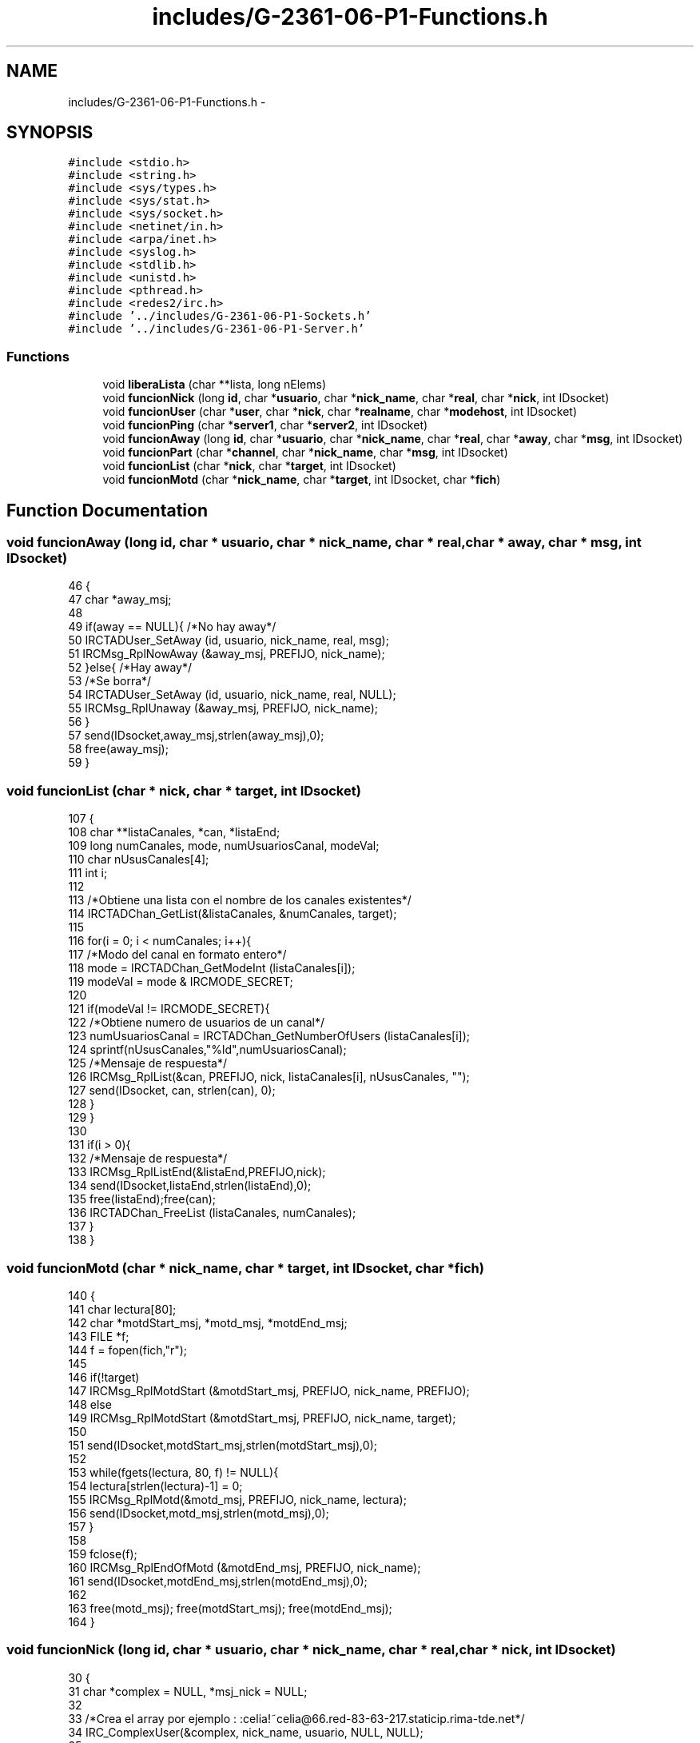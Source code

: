 .TH "includes/G-2361-06-P1-Functions.h" 3 "Sun May 7 2017" "Doxygen" \" -*- nroff -*-
.ad l
.nh
.SH NAME
includes/G-2361-06-P1-Functions.h \- 
.SH SYNOPSIS
.br
.PP
\fC#include <stdio\&.h>\fP
.br
\fC#include <string\&.h>\fP
.br
\fC#include <sys/types\&.h>\fP
.br
\fC#include <sys/stat\&.h>\fP
.br
\fC#include <sys/socket\&.h>\fP
.br
\fC#include <netinet/in\&.h>\fP
.br
\fC#include <arpa/inet\&.h>\fP
.br
\fC#include <syslog\&.h>\fP
.br
\fC#include <stdlib\&.h>\fP
.br
\fC#include <unistd\&.h>\fP
.br
\fC#include <pthread\&.h>\fP
.br
\fC#include <redes2/irc\&.h>\fP
.br
\fC#include '\&.\&./includes/G-2361-06-P1-Sockets\&.h'\fP
.br
\fC#include '\&.\&./includes/G-2361-06-P1-Server\&.h'\fP
.br

.SS "Functions"

.in +1c
.ti -1c
.RI "void \fBliberaLista\fP (char **lista, long nElems)"
.br
.ti -1c
.RI "void \fBfuncionNick\fP (long \fBid\fP, char *\fBusuario\fP, char *\fBnick_name\fP, char *\fBreal\fP, char *\fBnick\fP, int IDsocket)"
.br
.ti -1c
.RI "void \fBfuncionUser\fP (char *\fBuser\fP, char *\fBnick\fP, char *\fBrealname\fP, char *\fBmodehost\fP, int IDsocket)"
.br
.ti -1c
.RI "void \fBfuncionPing\fP (char *\fBserver1\fP, char *\fBserver2\fP, int IDsocket)"
.br
.ti -1c
.RI "void \fBfuncionAway\fP (long \fBid\fP, char *\fBusuario\fP, char *\fBnick_name\fP, char *\fBreal\fP, char *\fBaway\fP, char *\fBmsg\fP, int IDsocket)"
.br
.ti -1c
.RI "void \fBfuncionPart\fP (char *\fBchannel\fP, char *\fBnick_name\fP, char *\fBmsg\fP, int IDsocket)"
.br
.ti -1c
.RI "void \fBfuncionList\fP (char *\fBnick\fP, char *\fBtarget\fP, int IDsocket)"
.br
.ti -1c
.RI "void \fBfuncionMotd\fP (char *\fBnick_name\fP, char *\fBtarget\fP, int IDsocket, char *\fBfich\fP)"
.br
.in -1c
.SH "Function Documentation"
.PP 
.SS "void funcionAway (long id, char * usuario, char * nick_name, char * real, char * away, char * msg, int IDsocket)"

.PP
.nf
46                                                                                                           {
47         char *away_msj;
48 
49         if(away == NULL){ /*No hay away*/
50                 IRCTADUser_SetAway (id, usuario, nick_name, real, msg);
51                 IRCMsg_RplNowAway (&away_msj, PREFIJO, nick_name);
52         }else{ /*Hay away*/
53                 /*Se borra*/
54                 IRCTADUser_SetAway (id, usuario, nick_name, real, NULL);
55                 IRCMsg_RplUnaway (&away_msj, PREFIJO, nick_name);
56         }
57         send(IDsocket,away_msj,strlen(away_msj),0);
58         free(away_msj);
59 }
.fi
.SS "void funcionList (char * nick, char * target, int IDsocket)"

.PP
.nf
107                                                         {
108         char **listaCanales, *can, *listaEnd;
109         long numCanales, mode, numUsuariosCanal, modeVal;
110         char nUsusCanales[4];
111         int i;
112 
113         /*Obtiene una lista con el nombre de los canales existentes*/
114         IRCTADChan_GetList(&listaCanales, &numCanales, target);
115 
116         for(i = 0; i < numCanales; i++){
117                 /*Modo del canal en formato entero*/
118                 mode = IRCTADChan_GetModeInt (listaCanales[i]);
119                 modeVal = mode & IRCMODE_SECRET;
120 
121                 if(modeVal != IRCMODE_SECRET){
122                         /*Obtiene numero de usuarios de un canal*/
123                         numUsuariosCanal = IRCTADChan_GetNumberOfUsers (listaCanales[i]);
124                         sprintf(nUsusCanales,"%ld",numUsuariosCanal);
125                         /*Mensaje de respuesta*/
126                         IRCMsg_RplList(&can, PREFIJO, nick, listaCanales[i], nUsusCanales, "");
127                         send(IDsocket, can, strlen(can), 0);
128                 }
129         }
130 
131         if(i > 0){
132                 /*Mensaje de respuesta*/
133                 IRCMsg_RplListEnd(&listaEnd,PREFIJO,nick);
134                 send(IDsocket,listaEnd,strlen(listaEnd),0);
135                 free(listaEnd);free(can);
136                 IRCTADChan_FreeList (listaCanales, numCanales);
137         }
138 }
.fi
.SS "void funcionMotd (char * nick_name, char * target, int IDsocket, char * fich)"

.PP
.nf
140                                                                          {
141         char lectura[80];
142         char *motdStart_msj, *motd_msj, *motdEnd_msj;
143         FILE *f;
144         f = fopen(fich,"r");
145         
146         if(!target)
147                 IRCMsg_RplMotdStart (&motdStart_msj, PREFIJO, nick_name, PREFIJO);
148         else
149                 IRCMsg_RplMotdStart (&motdStart_msj, PREFIJO, nick_name, target);
150 
151         send(IDsocket,motdStart_msj,strlen(motdStart_msj),0);
152         
153         while(fgets(lectura, 80, f) != NULL){
154                 lectura[strlen(lectura)-1] = 0;
155                 IRCMsg_RplMotd(&motd_msj, PREFIJO, nick_name, lectura);
156                 send(IDsocket,motd_msj,strlen(motd_msj),0);             
157         }
158 
159         fclose(f);
160         IRCMsg_RplEndOfMotd (&motdEnd_msj, PREFIJO, nick_name);
161         send(IDsocket,motdEnd_msj,strlen(motdEnd_msj),0);
162 
163         free(motd_msj); free(motdStart_msj); free(motdEnd_msj);
164 }
.fi
.SS "void funcionNick (long id, char * usuario, char * nick_name, char * real, char * nick, int IDsocket)"

.PP
.nf
30                                                                                                {
31         char *complex = NULL, *msj_nick = NULL;
32         
33         /*Crea el array por ejemplo : :celia!~celia@66\&.red-83-63-217\&.staticip\&.rima-tde\&.net*/
34         IRC_ComplexUser(&complex, nick_name, usuario, NULL, NULL);
35 
36         IRCTADUser_Set(id, usuario, nick_name, real, usuario, nick, real);
37 
38         /*Mensaje de vuelta del comando NICK*/
39         IRCMsg_Nick(&msj_nick, complex, NULL, nick);
40         send(IDsocket, msj_nick, strlen(msj_nick), 0);
41 
42         free(complex); free(msj_nick); 
43 }
.fi
.SS "void funcionPart (char * channel, char * nick_name, char * msg, int IDsocket)"

.PP
.nf
75                                                                          {
76         char *part_msj, **lista = NULL;
77         long nChannels = 0, nUsus = 0;
78         int i, flag = 0;
79 
80         /*Obtenemos la lista con los nombres de todos los canales*/
81         IRCTADChan_GetList (&lista, &nChannels, NULL);
82         for(i = 0; i < nChannels; i++){
83                 if(strcmp(lista[i], channel) == 0){
84                         flag = 1; /*El canal existe*/
85                 }
86         }
87         IRCTADChan_FreeList (lista, nChannels);
88 
89         if(flag == 0){ /*No existe el canal*/
90                 IRCMsg_ErrNoSuchChannel(&part_msj, PREFIJO, nick_name, channel);
91                 send(IDsocket,part_msj,strlen(part_msj),0);
92         }else{
93 
94                 IRCTAD_Part (channel, nick_name);
95                 nUsus = IRCTADChan_GetNumberOfUsers(channel); /*Obtenemos el numero de usuarios del canal*/
96 
97                 if(nUsus <= 0){ /*Si no hay usuarios*/
98                         IRCTADChan_Delete(channel); /*Se borra el canal*/
99                 }
100 
101                 IRCMsg_Part (&part_msj, PREFIJO, channel, msg);
102                 send(IDsocket,part_msj,strlen(part_msj),0);
103         }
104         free(part_msj); 
105 }
.fi
.SS "void funcionPing (char * server1, char * server2, int IDsocket)"

.PP
.nf
62                                                             {
63         char *pong_msj;
64 
65         if(!server2){ /*En el caso de que no se especifique el server2*/
66                 IRCMsg_Pong (&pong_msj, PREFIJO, PREFIJO, server2, server1);
67                 send(IDsocket,pong_msj,strlen(pong_msj),0);
68         }else{
69                 IRCMsg_Pong (&pong_msj, PREFIJO, PREFIJO, server1, server2);
70                 send(IDsocket,pong_msj,strlen(pong_msj),0);
71         }
72         free(pong_msj);
73 }
.fi
.SS "void funcionUser (char * user, char * nick, char * realname, char * modehost, int IDsocket)"

.PP
.nf
11                                                                                       {
12         char *welcome_msj, *host_msj, *create_msj, *info_msj, *respuesta;
13 
14         /*Mensaje 001*/
15         IRCMsg_RplWelcome (&welcome_msj, PREFIJO, nick, nick, user, modehost);
16         /*Mensaje 002*/
17         IRCMsg_RplYourHost (&host_msj, PREFIJO, nick, "localhost", "1\&.0");
18         /*Mensaje 003*/
19         IRCMsg_RplCreated (&create_msj, PREFIJO, nick, 0);
20         /*Mensaje 004*/
21         IRCMsg_RplMyInfo(&info_msj, PREFIJO, nick, "Practica 1", "1\&.0", "abBcCFiIoqrRswx", "abehiIklmMnoOPqQrRstvVz");
22 
23         /*Todos los mensajes en uno solo*/
24         IRC_PipelineCommands(&respuesta, welcome_msj, host_msj, create_msj, info_msj, NULL);
25 
26         send(IDsocket, respuesta, strlen(respuesta), 0);
27         free(welcome_msj); free(host_msj), free(create_msj); free(info_msj); free(respuesta);
28 }
.fi
.SS "void liberaLista (char ** lista, long nElems)"

.PP
.nf
4                                            {
5         int i;
6         for(i=0;i<nElems;i++)
7                 free(lista[i]);
8 }
.fi
.SH "Author"
.PP 
Generated automatically by Doxygen from the source code\&.

